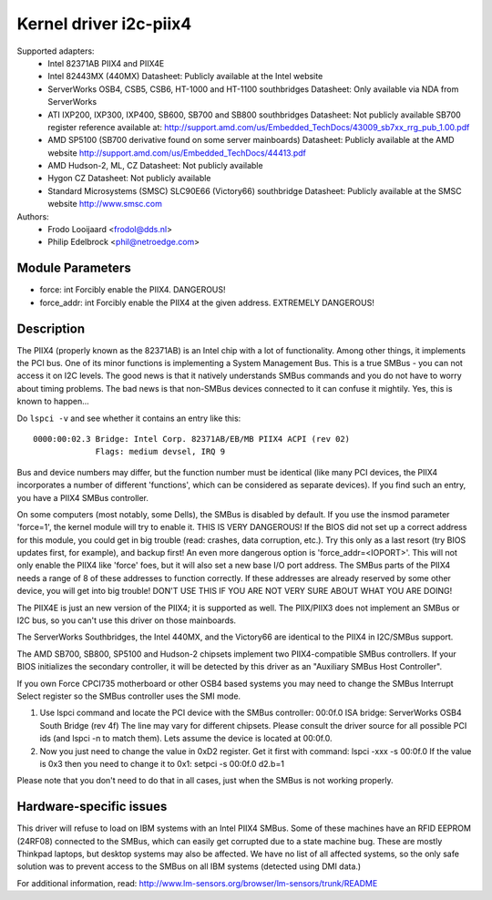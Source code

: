 =======================
Kernel driver i2c-piix4
=======================

Supported adapters:
  * Intel 82371AB PIIX4 and PIIX4E
  * Intel 82443MX (440MX)
    Datasheet: Publicly available at the Intel website
  * ServerWorks OSB4, CSB5, CSB6, HT-1000 and HT-1100 southbridges
    Datasheet: Only available via NDA from ServerWorks
  * ATI IXP200, IXP300, IXP400, SB600, SB700 and SB800 southbridges
    Datasheet: Not publicly available
    SB700 register reference available at:
    http://support.amd.com/us/Embedded_TechDocs/43009_sb7xx_rrg_pub_1.00.pdf
  * AMD SP5100 (SB700 derivative found on some server mainboards)
    Datasheet: Publicly available at the AMD website
    http://support.amd.com/us/Embedded_TechDocs/44413.pdf
  * AMD Hudson-2, ML, CZ
    Datasheet: Not publicly available
  * Hygon CZ
    Datasheet: Not publicly available
  * Standard Microsystems (SMSC) SLC90E66 (Victory66) southbridge
    Datasheet: Publicly available at the SMSC website http://www.smsc.com

Authors:
	- Frodo Looijaard <frodol@dds.nl>
	- Philip Edelbrock <phil@netroedge.com>


Module Parameters
-----------------

* force: int
  Forcibly enable the PIIX4. DANGEROUS!
* force_addr: int
  Forcibly enable the PIIX4 at the given address. EXTREMELY DANGEROUS!


Description
-----------

The PIIX4 (properly known as the 82371AB) is an Intel chip with a lot of
functionality. Among other things, it implements the PCI bus. One of its
minor functions is implementing a System Management Bus. This is a true
SMBus - you can not access it on I2C levels. The good news is that it
natively understands SMBus commands and you do not have to worry about
timing problems. The bad news is that non-SMBus devices connected to it can
confuse it mightily. Yes, this is known to happen...

Do ``lspci -v`` and see whether it contains an entry like this::

  0000:00:02.3 Bridge: Intel Corp. 82371AB/EB/MB PIIX4 ACPI (rev 02)
	       Flags: medium devsel, IRQ 9

Bus and device numbers may differ, but the function number must be
identical (like many PCI devices, the PIIX4 incorporates a number of
different 'functions', which can be considered as separate devices). If you
find such an entry, you have a PIIX4 SMBus controller.

On some computers (most notably, some Dells), the SMBus is disabled by
default. If you use the insmod parameter 'force=1', the kernel module will
try to enable it. THIS IS VERY DANGEROUS! If the BIOS did not set up a
correct address for this module, you could get in big trouble (read:
crashes, data corruption, etc.). Try this only as a last resort (try BIOS
updates first, for example), and backup first! An even more dangerous
option is 'force_addr=<IOPORT>'. This will not only enable the PIIX4 like
'force' foes, but it will also set a new base I/O port address. The SMBus
parts of the PIIX4 needs a range of 8 of these addresses to function
correctly. If these addresses are already reserved by some other device,
you will get into big trouble! DON'T USE THIS IF YOU ARE NOT VERY SURE
ABOUT WHAT YOU ARE DOING!

The PIIX4E is just an new version of the PIIX4; it is supported as well.
The PIIX/PIIX3 does not implement an SMBus or I2C bus, so you can't use
this driver on those mainboards.

The ServerWorks Southbridges, the Intel 440MX, and the Victory66 are
identical to the PIIX4 in I2C/SMBus support.

The AMD SB700, SB800, SP5100 and Hudson-2 chipsets implement two
PIIX4-compatible SMBus controllers. If your BIOS initializes the
secondary controller, it will be detected by this driver as
an "Auxiliary SMBus Host Controller".

If you own Force CPCI735 motherboard or other OSB4 based systems you may need
to change the SMBus Interrupt Select register so the SMBus controller uses
the SMI mode.

1) Use lspci command and locate the PCI device with the SMBus controller:
   00:0f.0 ISA bridge: ServerWorks OSB4 South Bridge (rev 4f)
   The line may vary for different chipsets. Please consult the driver source
   for all possible PCI ids (and lspci -n to match them). Lets assume the
   device is located at 00:0f.0.
2) Now you just need to change the value in 0xD2 register. Get it first with
   command: lspci -xxx -s 00:0f.0
   If the value is 0x3 then you need to change it to 0x1:
   setpci  -s 00:0f.0 d2.b=1

Please note that you don't need to do that in all cases, just when the SMBus is
not working properly.


Hardware-specific issues
------------------------

This driver will refuse to load on IBM systems with an Intel PIIX4 SMBus.
Some of these machines have an RFID EEPROM (24RF08) connected to the SMBus,
which can easily get corrupted due to a state machine bug. These are mostly
Thinkpad laptops, but desktop systems may also be affected. We have no list
of all affected systems, so the only safe solution was to prevent access to
the SMBus on all IBM systems (detected using DMI data.)

For additional information, read:
http://www.lm-sensors.org/browser/lm-sensors/trunk/README
